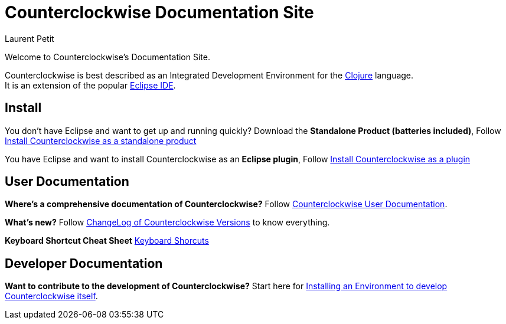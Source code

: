 = Counterclockwise Documentation Site
Laurent Petit
:highlight: highlightjs
:experimental:
:icons: font

Welcome to Counterclockwise's Documentation Site.

Counterclockwise is best described as an Integrated Development Environment for the http://www.clojure.org[Clojure] language. +
It is an extension of the popular http://www.eclipse.org[Eclipse IDE].

== Install


You don't have Eclipse and want to get up and running quickly? Download the *Standalone Product (batteries included)*, Follow link:documentation.html#install-as-standalone-product[Install Counterclockwise as a standalone product]

You have Eclipse and want to install Counterclockwise as an *Eclipse plugin*, Follow link:documentation.html#install-as-plugin[Install Counterclockwise as a plugin]

== User Documentation

*Where's a comprehensive documentation of Counterclockwise?* Follow link:documentation.html[Counterclockwise User Documentation].

*What's new?* Follow link:ChangeLog.html[ChangeLog of Counterclockwise Versions] to know everything.

*Keyboard Shortcut Cheat Sheet* link:keyboard-shortcuts.html[Keyboard Shorcuts]

== Developer Documentation

*Want to contribute to the development of Counterclockwise?* Start here for link:CONTRIBUTING.html[Installing an Environment to develop Counterclockwise itself].


